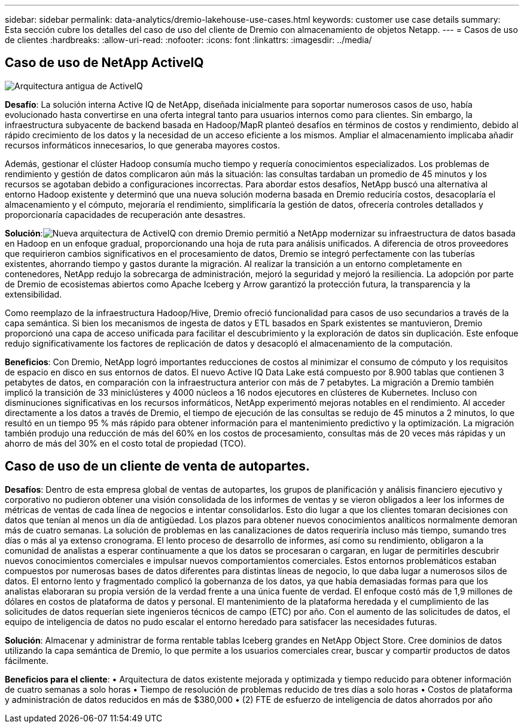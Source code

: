 ---
sidebar: sidebar 
permalink: data-analytics/dremio-lakehouse-use-cases.html 
keywords: customer use case details 
summary: Esta sección cubre los detalles del caso de uso del cliente de Dremio con almacenamiento de objetos Netapp. 
---
= Casos de uso de clientes
:hardbreaks:
:allow-uri-read: 
:nofooter: 
:icons: font
:linkattrs: 
:imagesdir: ../media/




== Caso de uso de NetApp ActiveIQ

image:activeiqold.png["Arquitectura antigua de ActiveIQ"]

*Desafío*: La solución interna Active IQ de NetApp, diseñada inicialmente para soportar numerosos casos de uso, había evolucionado hasta convertirse en una oferta integral tanto para usuarios internos como para clientes.  Sin embargo, la infraestructura subyacente de backend basada en Hadoop/MapR planteó desafíos en términos de costos y rendimiento, debido al rápido crecimiento de los datos y la necesidad de un acceso eficiente a los mismos.  Ampliar el almacenamiento implicaba añadir recursos informáticos innecesarios, lo que generaba mayores costos.

Además, gestionar el clúster Hadoop consumía mucho tiempo y requería conocimientos especializados.  Los problemas de rendimiento y gestión de datos complicaron aún más la situación: las consultas tardaban un promedio de 45 minutos y los recursos se agotaban debido a configuraciones incorrectas.  Para abordar estos desafíos, NetApp buscó una alternativa al entorno Hadoop existente y determinó que una nueva solución moderna basada en Dremio reduciría costos, desacoplaría el almacenamiento y el cómputo, mejoraría el rendimiento, simplificaría la gestión de datos, ofrecería controles detallados y proporcionaría capacidades de recuperación ante desastres.

*Solución*:image:activeiqnew.png["Nueva arquitectura de ActiveIQ con dremio"] Dremio permitió a NetApp modernizar su infraestructura de datos basada en Hadoop en un enfoque gradual, proporcionando una hoja de ruta para análisis unificados.  A diferencia de otros proveedores que requirieron cambios significativos en el procesamiento de datos, Dremio se integró perfectamente con las tuberías existentes, ahorrando tiempo y gastos durante la migración.  Al realizar la transición a un entorno completamente en contenedores, NetApp redujo la sobrecarga de administración, mejoró la seguridad y mejoró la resiliencia.  La adopción por parte de Dremio de ecosistemas abiertos como Apache Iceberg y Arrow garantizó la protección futura, la transparencia y la extensibilidad.

Como reemplazo de la infraestructura Hadoop/Hive, Dremio ofreció funcionalidad para casos de uso secundarios a través de la capa semántica.  Si bien los mecanismos de ingesta de datos y ETL basados en Spark existentes se mantuvieron, Dremio proporcionó una capa de acceso unificada para facilitar el descubrimiento y la exploración de datos sin duplicación.  Este enfoque redujo significativamente los factores de replicación de datos y desacopló el almacenamiento de la computación.

*Beneficios*: Con Dremio, NetApp logró importantes reducciones de costos al minimizar el consumo de cómputo y los requisitos de espacio en disco en sus entornos de datos.  El nuevo Active IQ Data Lake está compuesto por 8.900 tablas que contienen 3 petabytes de datos, en comparación con la infraestructura anterior con más de 7 petabytes.  La migración a Dremio también implicó la transición de 33 miniclústeres y 4000 núcleos a 16 nodos ejecutores en clústeres de Kubernetes.  Incluso con disminuciones significativas en los recursos informáticos, NetApp experimentó mejoras notables en el rendimiento.  Al acceder directamente a los datos a través de Dremio, el tiempo de ejecución de las consultas se redujo de 45 minutos a 2 minutos, lo que resultó en un tiempo 95 % más rápido para obtener información para el mantenimiento predictivo y la optimización.  La migración también produjo una reducción de más del 60% en los costos de procesamiento, consultas más de 20 veces más rápidas y un ahorro de más del 30% en el costo total de propiedad (TCO).



== Caso de uso de un cliente de venta de autopartes.

*Desafíos*: Dentro de esta empresa global de ventas de autopartes, los grupos de planificación y análisis financiero ejecutivo y corporativo no pudieron obtener una visión consolidada de los informes de ventas y se vieron obligados a leer los informes de métricas de ventas de cada línea de negocios e intentar consolidarlos.  Esto dio lugar a que los clientes tomaran decisiones con datos que tenían al menos un día de antigüedad.  Los plazos para obtener nuevos conocimientos analíticos normalmente demoran más de cuatro semanas.  La solución de problemas en las canalizaciones de datos requeriría incluso más tiempo, sumando tres días o más al ya extenso cronograma.  El lento proceso de desarrollo de informes, así como su rendimiento, obligaron a la comunidad de analistas a esperar continuamente a que los datos se procesaran o cargaran, en lugar de permitirles descubrir nuevos conocimientos comerciales e impulsar nuevos comportamientos comerciales.  Estos entornos problemáticos estaban compuestos por numerosas bases de datos diferentes para distintas líneas de negocio, lo que daba lugar a numerosos silos de datos.  El entorno lento y fragmentado complicó la gobernanza de los datos, ya que había demasiadas formas para que los analistas elaboraran su propia versión de la verdad frente a una única fuente de verdad.  El enfoque costó más de 1,9 millones de dólares en costos de plataforma de datos y personal.  El mantenimiento de la plataforma heredada y el cumplimiento de las solicitudes de datos requerían siete ingenieros técnicos de campo (ETC) por año.  Con el aumento de las solicitudes de datos, el equipo de inteligencia de datos no pudo escalar el entorno heredado para satisfacer las necesidades futuras.

*Solución*: Almacenar y administrar de forma rentable tablas Iceberg grandes en NetApp Object Store.  Cree dominios de datos utilizando la capa semántica de Dremio, lo que permite a los usuarios comerciales crear, buscar y compartir productos de datos fácilmente.

*Beneficios para el cliente*: • Arquitectura de datos existente mejorada y optimizada y tiempo reducido para obtener información de cuatro semanas a solo horas • Tiempo de resolución de problemas reducido de tres días a solo horas • Costos de plataforma y administración de datos reducidos en más de $380,000 • (2) FTE de esfuerzo de inteligencia de datos ahorrados por año
